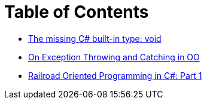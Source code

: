 = Table of Contents

- link:/?page=unit-cs[The missing C# built-in type: void]
- link:/?page=exceptions-cs[On Exception Throwing and Catching in OO]
- link:/?page=rop-cs-1[Railroad Oriented Programming in C#: Part 1]
// - link:/?page=rop-cs-2[Railroad Oriented Programming in C#: Part 2]
// - link:/?page=rop-cs-3[Railroad Oriented Programming in C#: Part 3]
